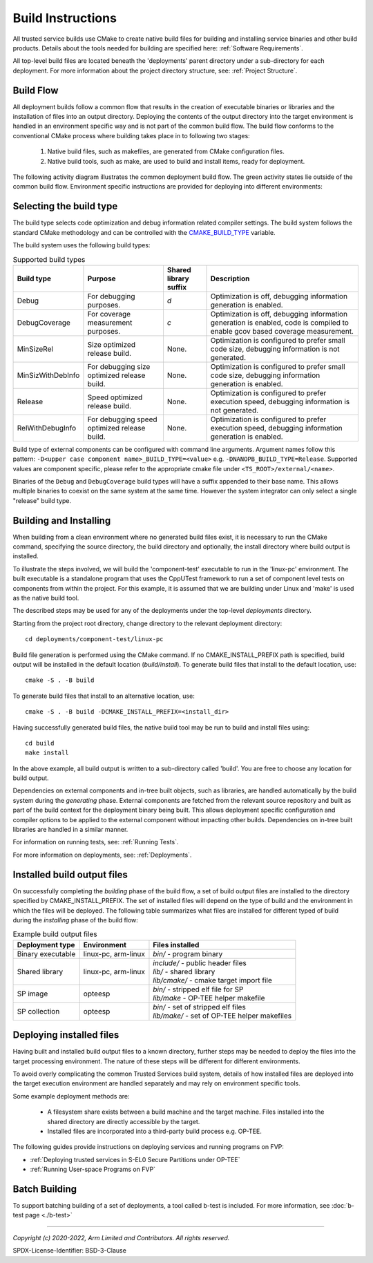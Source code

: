 Build Instructions
==================
All trusted service builds use CMake to create native build files for building and installing service binaries
and other build products.  Details about the tools needed for building are specified here:
:ref:`Software Requirements`.

All top-level build files are located beneath the 'deployments' parent directory under a sub-directory
for each deployment.  For more information about the project directory structure, see:
:ref:`Project Structure`.

Build Flow
----------
All deployment builds follow a common flow that results in the creation of executable binaries or libraries
and the installation of files into an output directory.  Deploying the contents of the output directory into
the target environment is handled in an environment specific way and is not part of the common build
flow.  The build flow conforms to the conventional CMake process where building takes place in to following
two stages:

  1. Native build files, such as makefiles, are generated from CMake configuration files.
  2. Native build tools, such as make, are used to build and install items, ready for deployment.

The following activity diagram illustrates the common deployment build flow.  The green activity states
lie outside of the common build flow.  Environment specific instructions are provided for deploying into
different environments:

.. uml:: uml/BuildFlow.puml

.. _`Selecting the build type`:

Selecting the build type
-------------------------
The build type selects code optimization and debug information related compiler settings. The build system follows the
standard CMake methodology and can be controlled with the `CMAKE_BUILD_TYPE`_ variable.

The build system uses the following build types:

.. list-table:: Supported build types
   :header-rows: 1

   * - Build type
     - Purpose
     - Shared library suffix
     - Description
   * - Debug
     - For debugging purposes.
     - `d`
     - Optimization is off, debugging information generation is enabled.
   * - DebugCoverage
     - For coverage measurement purposes.
     - `c`
     - Optimization is off, debugging information generation is enabled, code is compiled to enable gcov based coverage
       measurement.
   * - MinSizeRel
     - Size optimized release build.
     - None.
     - Optimization is configured to prefer small code size, debugging information is not generated.
   * - MinSizWithDebInfo
     - For debugging size optimized release build.
     - None.
     - Optimization is configured to prefer small code size, debugging information generation is enabled.
   * - Release
     - Speed optimized release build.
     - None.
     - Optimization is configured to prefer execution speed, debugging information is not generated.
   * - RelWithDebugInfo
     - For debugging speed optimized release build.
     - None.
     - Optimization is configured to prefer execution speed, debugging information generation is enabled.

Build type of external components can be configured with command line arguments. Argument names follow this pattern:
``-D<upper case component name>_BUILD_TYPE=<value>`` e.g. ``-DNANOPB_BUILD_TYPE=Release``. Supported values are
component specific, please refer to the appropriate cmake file under ``<TS_ROOT>/external/<name>``.

Binaries of the ``Debug`` and ``DebugCoverage`` build types will have a suffix appended to their base name. This allows
multiple binaries to coexist on the same system at the same time. However the system integrator can only select
a single "release" build type.


Building and Installing
-----------------------
When building from a clean environment where no generated build files exist, it is necessary to run
the CMake command, specifying the source directory, the build directory and optionally, the install
directory where build output is installed.

To illustrate the steps involved, we will build the 'component-test' executable to run in the
'linux-pc' environment.  The built executable is a standalone program that uses the CppUTest
framework to run a set of component level tests on components from within the project.  For this
example, it is assumed that we are building under Linux and 'make' is used as the native build tool.

The described steps may be used for any of the deployments under the top-level *deployments* directory.

Starting from the project root directory, change directory to the relevant deployment directory::

  cd deployments/component-test/linux-pc

Build file generation is performed using the CMake command.  If no CMAKE_INSTALL_PREFIX path is
specified, build output will be installed in the default location (*build/install*).  To generate
build files that install to the default location, use::

  cmake -S . -B build

To generate build files that install to an alternative location, use::

  cmake -S . -B build -DCMAKE_INSTALL_PREFIX=<install_dir>

Having successfully generated build files, the native build tool may be run to build and install
files using::

  cd build
  make install

In the above example, all build output is written to a sub-directory called 'build'.  You
are free to choose any location for build output.

Dependencies on external components and in-tree built objects, such as libraries,
are handled automatically by the build system during the *generating* phase.  External components
are fetched from the relevant source repository and built as part of the build context for the
deployment binary being built.  This allows deployment specific configuration and compiler options
to be applied to the external component without impacting other builds.  Dependencies on in-tree
built libraries are handled in a similar manner.

For information on running tests, see:
:ref:`Running Tests`.

For more information on deployments, see:
:ref:`Deployments`.

Installed build output files
----------------------------
On successfully completing the *building* phase of the build flow, a set of build output files are
installed to the directory specified by CMAKE_INSTALL_PREFIX.  The set of installed files will
depend on the type of build and the environment in which the files will be deployed.  The following
table summarizes what files are installed for different typed of build during the *installing* phase
of the build flow:

.. list-table:: Example build output files
  :header-rows: 1

  * - Deployment type
    - Environment
    - Files installed
  * - Binary executable
    - linux-pc, arm-linux
    - | *bin/* - program binary
  * - Shared library
    - linux-pc, arm-linux
    - | *include/* - public header files
      | *lib/* - shared library
      | *lib/cmake/* - cmake target import file
  * - SP image
    - opteesp
    - | *bin/* - stripped elf file for SP
      | *lib/make* - OP-TEE helper makefile
  * - SP collection
    - opteesp
    - | *bin/* - set of stripped elf files
      | *lib/make/* - set of OP-TEE helper makefiles


Deploying installed files
-------------------------
Having built and installed build output files to a known directory, further steps may be needed to
deploy the files into the target processing environment.  The nature of these steps will be different
for different environments.

To avoid overly complicating the common Trusted Services build system, details of how installed files
are deployed into the target execution environment are handled separately and may rely on environment
specific tools.

Some example deployment methods are:

  * A filesystem share exists between a build machine and the target machine. Files installed into the shared directory are
    directly accessible by the target.
  * Installed files are incorporated into a third-party build process e.g. OP-TEE.

The following guides provide instructions on deploying services and running programs on FVP:

* :ref:`Deploying trusted services in S-EL0 Secure Partitions under OP-TEE`
* :ref:`Running User-space Programs on FVP`

Batch Building
--------------
To support batching building of a set of deployments, a tool called b-test is included.  For
more information, see
:doc:`b-test page <./b-test>`

--------------

.. _CMAKE_BUILD_TYPE: https://cmake.org/cmake/help/v3.18/variable/CMAKE_BUILD_TYPE.html

*Copyright (c) 2020-2022, Arm Limited and Contributors. All rights reserved.*

SPDX-License-Identifier: BSD-3-Clause
